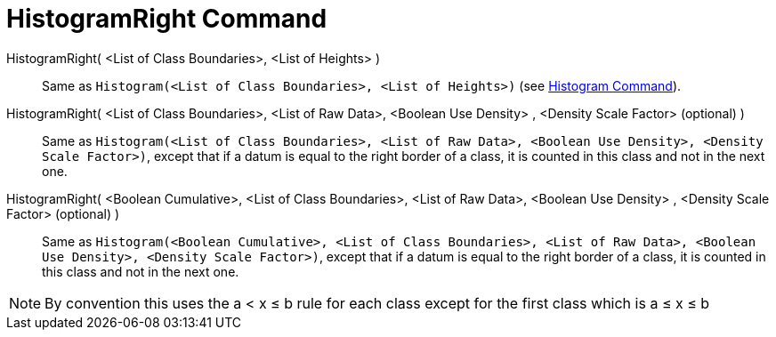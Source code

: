 = HistogramRight Command
:page-en: commands/HistogramRight
ifdef::env-github[:imagesdir: /en/modules/ROOT/assets/images]

HistogramRight( <List of Class Boundaries>, <List of Heights> )::
  Same as `++Histogram(<List of Class Boundaries>, <List of Heights>)++` (see xref:./Histogram.adoc[Histogram Command]).

HistogramRight( <List of Class Boundaries>, <List of Raw Data>, <Boolean Use Density> , <Density Scale Factor> (optional) )::
  Same as
  `++Histogram(<List of Class Boundaries>, <List of Raw Data>, <Boolean Use Density>, <Density Scale Factor>)++`, except
  that if a datum is equal to the right border of a class, it is counted in this class and not in the next one.

HistogramRight( <Boolean Cumulative>, <List of Class Boundaries>, <List of Raw Data>, <Boolean Use Density> , <Density Scale Factor> (optional) )::
  Same as
  `++Histogram(<Boolean Cumulative>, <List of Class Boundaries>, <List of Raw Data>, <Boolean Use Density>, <Density Scale Factor>)++`,
  except that if a datum is equal to the right border of a class, it is counted in this class and not in the next one.

[NOTE]
====

By convention this uses the a < x ≤ b rule for each class except for the first class which is a ≤ x ≤ b

====
